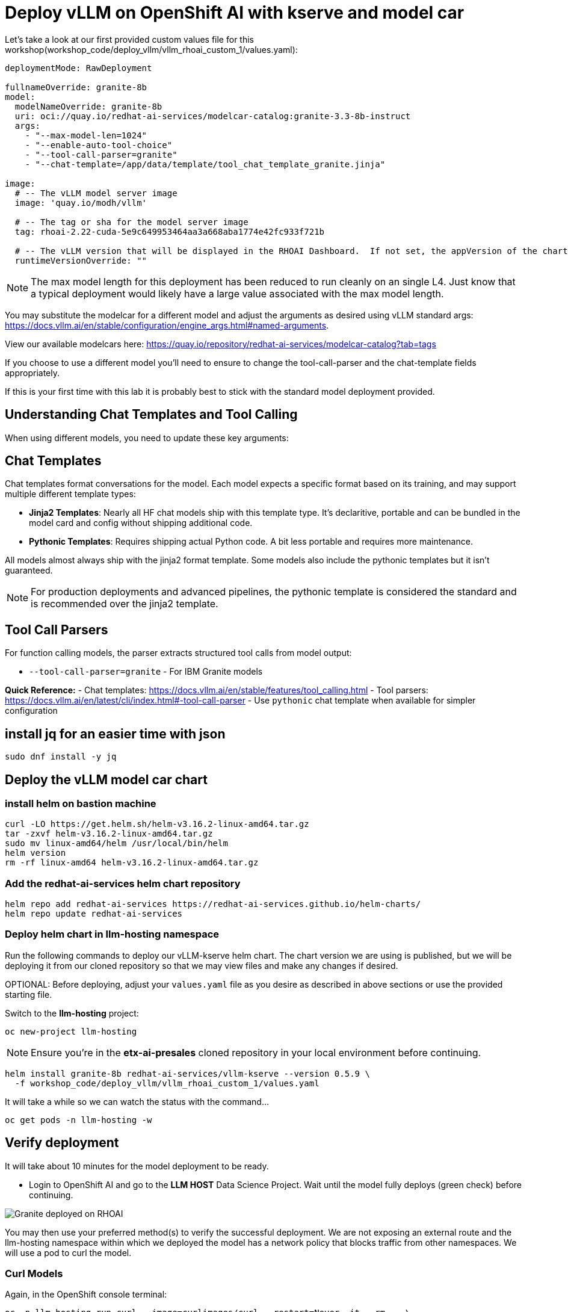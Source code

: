 :imagesdir: ../assets/images

[#deploy-rhoai]
# Deploy vLLM on OpenShift AI with kserve and model car


Let's take a look at our first provided custom values file for this workshop(workshop_code/deploy_vllm/vllm_rhoai_custom_1/values.yaml):

[source,console,subs=attributes+]
----
deploymentMode: RawDeployment

fullnameOverride: granite-8b
model:
  modelNameOverride: granite-8b
  uri: oci://quay.io/redhat-ai-services/modelcar-catalog:granite-3.3-8b-instruct
  args:
    - "--max-model-len=1024"
    - "--enable-auto-tool-choice"
    - "--tool-call-parser=granite"
    - "--chat-template=/app/data/template/tool_chat_template_granite.jinja"

image:
  # -- The vLLM model server image
  image: 'quay.io/modh/vllm'

  # -- The tag or sha for the model server image
  tag: rhoai-2.22-cuda-5e9c649953464aa3a668aba1774e42fc933f721b

  # -- The vLLM version that will be displayed in the RHOAI Dashboard.  If not set, the appVersion of the chart will be used.
  runtimeVersionOverride: ""
----

NOTE: The max model length for this deployment has been reduced to run cleanly on an single L4.  Just know that a typical deployment would likely have a large value associated with the max model length.

You may substitute the modelcar for a different model and adjust the arguments as desired using vLLM standard args: https://docs.vllm.ai/en/stable/configuration/engine_args.html#named-arguments. 

View our available modelcars here: https://quay.io/repository/redhat-ai-services/modelcar-catalog?tab=tags

If you choose to use a different model you'll need to ensure to change the tool-call-parser and the chat-template fields appropriately. 

If this is your first time with this lab it is probably best to stick with the standard model deployment provided.

## Understanding Chat Templates and Tool Calling

When using different models, you need to update these key arguments:

== Chat Templates
Chat templates format conversations for the model. Each model expects a specific format based on its training, and may support multiple different template types:

* **Jinja2 Templates**: Nearly all HF chat models ship with this template type. It's declaritive, portable and can be bundled in the model card and config without shipping additional code.
* **Pythonic Templates**: Requires shipping actual Python code. A bit less portable and requires more maintenance.

All models almost always ship with the jinja2 format template. Some models also include the pythonic templates but it isn't guaranteed. 

NOTE: For production deployments and advanced pipelines, the pythonic template is considered the standard and is recommended over the jinja2 template.

== Tool Call Parsers
For function calling models, the parser extracts structured tool calls from model output:

* `--tool-call-parser=granite` - For IBM Granite models

**Quick Reference:**
- Chat templates: https://docs.vllm.ai/en/stable/features/tool_calling.html
- Tool parsers: https://docs.vllm.ai/en/latest/cli/index.html#-tool-call-parser
- Use `pythonic` chat template when available for simpler configuration

## install jq for an easier time with json
[source,console,role=execute]
----
sudo dnf install -y jq
----

## Deploy the vLLM model car chart

### install helm on bastion machine

[source,console,role=execute]
----
curl -LO https://get.helm.sh/helm-v3.16.2-linux-amd64.tar.gz
tar -zxvf helm-v3.16.2-linux-amd64.tar.gz
sudo mv linux-amd64/helm /usr/local/bin/helm
helm version
rm -rf linux-amd64 helm-v3.16.2-linux-amd64.tar.gz
----

### Add the redhat-ai-services helm chart repository

[source,console,role=execute,subs=attributes+]
----
helm repo add redhat-ai-services https://redhat-ai-services.github.io/helm-charts/
helm repo update redhat-ai-services
----

### Deploy helm chart in llm-hosting namespace

Run the following commands to deploy our vLLM-kserve helm chart. The chart version we are using is published, but we will be deploying it from our cloned repository so that we may view files and make any changes if desired.

OPTIONAL: Before deploying, adjust your `values.yaml` file as you desire as described in above sections or use the provided starting file.

Switch to the **llm-hosting** project: 

[source,console,role=execute,subs=attributes+]
----
oc new-project llm-hosting
----

NOTE: Ensure you're in the **etx-ai-presales** cloned repository in your local environment before continuing.

[source,console,role=execute,subs=attributes+]
----
helm install granite-8b redhat-ai-services/vllm-kserve --version 0.5.9 \
  -f workshop_code/deploy_vllm/vllm_rhoai_custom_1/values.yaml 
----

It will take a while so we can watch the status with the command...
[source,console,role=execute]
----
oc get pods -n llm-hosting -w
----

## Verify deployment

It will take about 10 minutes for the model deployment to be ready.

* Login to OpenShift AI and go to the **LLM HOST** Data Science Project. Wait until the model fully deploys (green check) before continuing. 

image::granite-deployed-rhoai.png[Granite deployed on RHOAI]

You may then use your preferred method(s) to verify the successful deployment. We are not exposing an external route and the llm-hosting namespace within which we deployed the model has a network policy that blocks traffic from other namespaces. We will use a pod to curl the model.

### Curl Models

Again, in the OpenShift console terminal:

[source,sh,role=execute]
----
oc -n llm-hosting run curl --image=curlimages/curl --restart=Never -it --rm -- \
  curl -s http://granite-8b-predictor.llm-hosting.svc.cluster.local:8080/v1/models | jq .
----

## Conclusion

We now have our model car deployed and will move on to model optimization and evaluation!